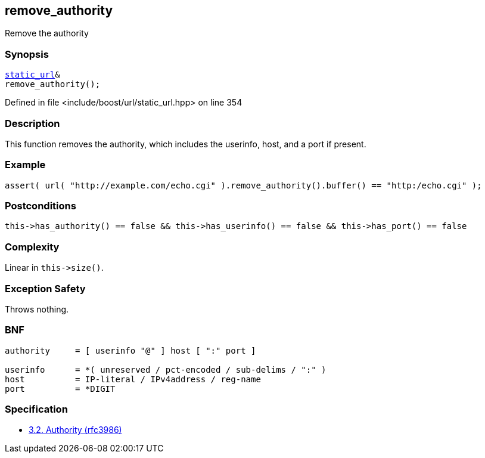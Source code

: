 :relfileprefix: ../../../
[#30FB862DEE260B238A492427ED2E1D87748C5FDD]
== remove_authority

pass:v,q[Remove the authority]


=== Synopsis

[source,cpp,subs="verbatim,macros,-callouts"]
----
xref:reference/boost/urls/static_url.adoc[static_url]&
remove_authority();
----

Defined in file <include/boost/url/static_url.hpp> on line 354

=== Description

pass:v,q[This function removes the authority,] pass:v,q[which includes the userinfo, host, and]
pass:v,q[a port if present.]

=== Example
[,cpp]
----
assert( url( "http://example.com/echo.cgi" ).remove_authority().buffer() == "http:/echo.cgi" );
----

=== Postconditions
[,cpp]
----
this->has_authority() == false && this->has_userinfo() == false && this->has_port() == false
----

=== Complexity
pass:v,q[Linear in `this->size()`.]

=== Exception Safety
pass:v,q[Throws nothing.]

=== BNF
[,cpp]
----
authority     = [ userinfo "@" ] host [ ":" port ]

userinfo      = *( unreserved / pct-encoded / sub-delims / ":" )
host          = IP-literal / IPv4address / reg-name
port          = *DIGIT
----

=== Specification

* link:https://datatracker.ietf.org/doc/html/rfc3986#section-3.2[            3.2. Authority (rfc3986)]


